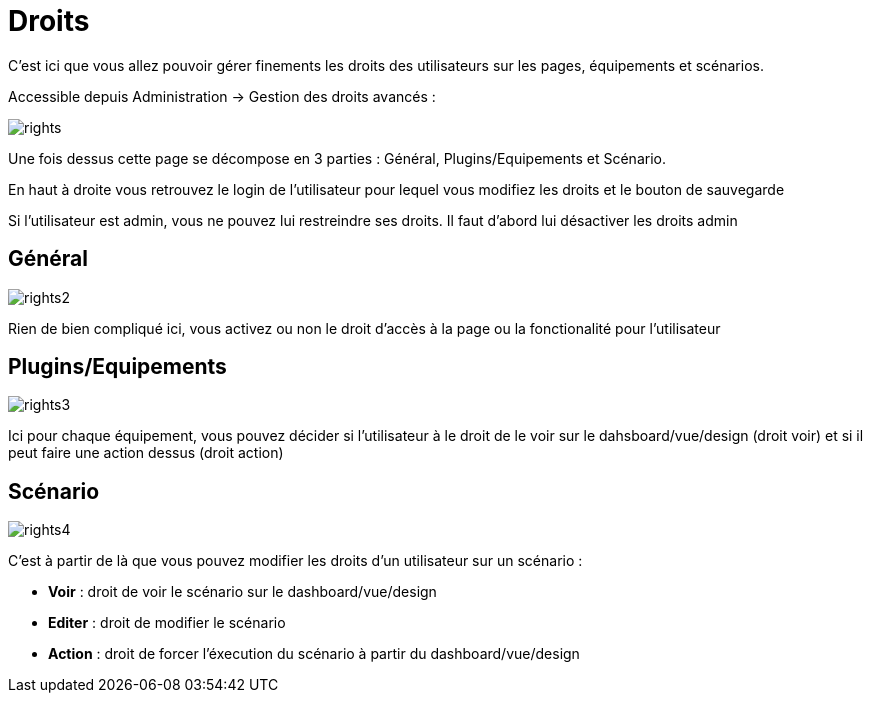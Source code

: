 = Droits

C'est ici que vous allez pouvoir gérer finements les droits des utilisateurs sur les pages, équipements et scénarios.

Accessible depuis Administration -> Gestion des droits avancés :

image::../images/rights.png[]

Une fois dessus cette page se décompose en 3 parties : Général, Plugins/Equipements et Scénario.

En haut à droite vous retrouvez le login de l'utilisateur pour lequel vous modifiez les droits et le bouton de sauvegarde

[WICHTIG]
Si l'utilisateur est admin, vous ne pouvez lui restreindre ses droits. Il faut d'abord lui désactiver les droits admin

== Général

image::../images/rights2.png[]

Rien de bien compliqué ici, vous activez ou non le droit d'accès à la page ou la fonctionalité pour l'utilisateur

== Plugins/Equipements

image::../images/rights3.png[]

Ici pour chaque équipement, vous pouvez décider si l'utilisateur à le droit de le voir sur le dahsboard/vue/design (droit voir) et si il peut faire une action dessus (droit action)

== Scénario

image::../images/rights4.png[]

C'est à partir de là que vous pouvez modifier les droits d'un utilisateur sur un scénario : 

* *Voir* : droit de voir le scénario sur le dashboard/vue/design
* *Editer* : droit de modifier le scénario
* *Action* : droit de forcer l'éxecution du scénario à partir du dashboard/vue/design